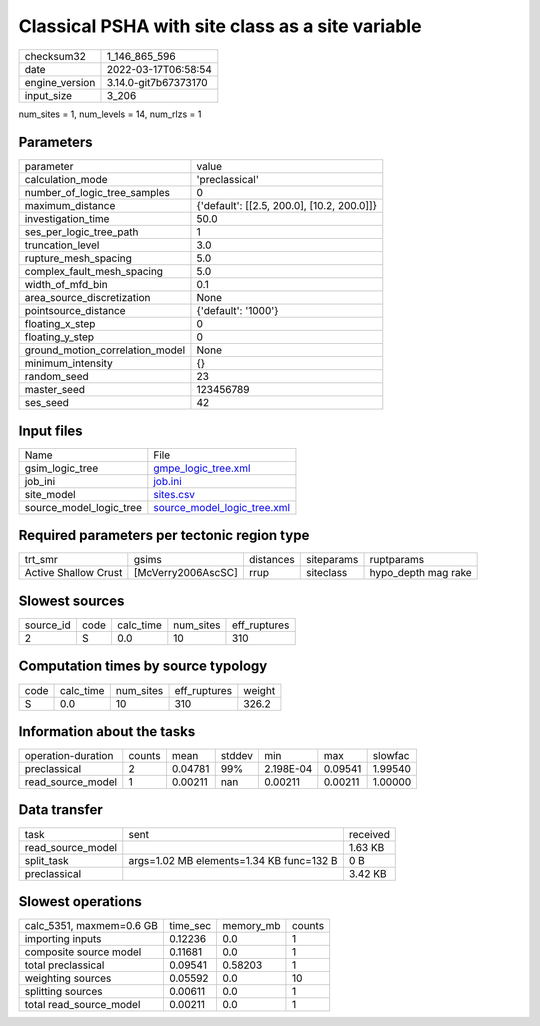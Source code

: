 Classical PSHA with site class as a site variable
=================================================

+----------------+----------------------+
| checksum32     | 1_146_865_596        |
+----------------+----------------------+
| date           | 2022-03-17T06:58:54  |
+----------------+----------------------+
| engine_version | 3.14.0-git7b67373170 |
+----------------+----------------------+
| input_size     | 3_206                |
+----------------+----------------------+

num_sites = 1, num_levels = 14, num_rlzs = 1

Parameters
----------
+---------------------------------+--------------------------------------------+
| parameter                       | value                                      |
+---------------------------------+--------------------------------------------+
| calculation_mode                | 'preclassical'                             |
+---------------------------------+--------------------------------------------+
| number_of_logic_tree_samples    | 0                                          |
+---------------------------------+--------------------------------------------+
| maximum_distance                | {'default': [[2.5, 200.0], [10.2, 200.0]]} |
+---------------------------------+--------------------------------------------+
| investigation_time              | 50.0                                       |
+---------------------------------+--------------------------------------------+
| ses_per_logic_tree_path         | 1                                          |
+---------------------------------+--------------------------------------------+
| truncation_level                | 3.0                                        |
+---------------------------------+--------------------------------------------+
| rupture_mesh_spacing            | 5.0                                        |
+---------------------------------+--------------------------------------------+
| complex_fault_mesh_spacing      | 5.0                                        |
+---------------------------------+--------------------------------------------+
| width_of_mfd_bin                | 0.1                                        |
+---------------------------------+--------------------------------------------+
| area_source_discretization      | None                                       |
+---------------------------------+--------------------------------------------+
| pointsource_distance            | {'default': '1000'}                        |
+---------------------------------+--------------------------------------------+
| floating_x_step                 | 0                                          |
+---------------------------------+--------------------------------------------+
| floating_y_step                 | 0                                          |
+---------------------------------+--------------------------------------------+
| ground_motion_correlation_model | None                                       |
+---------------------------------+--------------------------------------------+
| minimum_intensity               | {}                                         |
+---------------------------------+--------------------------------------------+
| random_seed                     | 23                                         |
+---------------------------------+--------------------------------------------+
| master_seed                     | 123456789                                  |
+---------------------------------+--------------------------------------------+
| ses_seed                        | 42                                         |
+---------------------------------+--------------------------------------------+

Input files
-----------
+-------------------------+--------------------------------------------------------------+
| Name                    | File                                                         |
+-------------------------+--------------------------------------------------------------+
| gsim_logic_tree         | `gmpe_logic_tree.xml <gmpe_logic_tree.xml>`_                 |
+-------------------------+--------------------------------------------------------------+
| job_ini                 | `job.ini <job.ini>`_                                         |
+-------------------------+--------------------------------------------------------------+
| site_model              | `sites.csv <sites.csv>`_                                     |
+-------------------------+--------------------------------------------------------------+
| source_model_logic_tree | `source_model_logic_tree.xml <source_model_logic_tree.xml>`_ |
+-------------------------+--------------------------------------------------------------+

Required parameters per tectonic region type
--------------------------------------------
+----------------------+--------------------+-----------+------------+---------------------+
| trt_smr              | gsims              | distances | siteparams | ruptparams          |
+----------------------+--------------------+-----------+------------+---------------------+
| Active Shallow Crust | [McVerry2006AscSC] | rrup      | siteclass  | hypo_depth mag rake |
+----------------------+--------------------+-----------+------------+---------------------+

Slowest sources
---------------
+-----------+------+-----------+-----------+--------------+
| source_id | code | calc_time | num_sites | eff_ruptures |
+-----------+------+-----------+-----------+--------------+
| 2         | S    | 0.0       | 10        | 310          |
+-----------+------+-----------+-----------+--------------+

Computation times by source typology
------------------------------------
+------+-----------+-----------+--------------+--------+
| code | calc_time | num_sites | eff_ruptures | weight |
+------+-----------+-----------+--------------+--------+
| S    | 0.0       | 10        | 310          | 326.2  |
+------+-----------+-----------+--------------+--------+

Information about the tasks
---------------------------
+--------------------+--------+---------+--------+-----------+---------+---------+
| operation-duration | counts | mean    | stddev | min       | max     | slowfac |
+--------------------+--------+---------+--------+-----------+---------+---------+
| preclassical       | 2      | 0.04781 | 99%    | 2.198E-04 | 0.09541 | 1.99540 |
+--------------------+--------+---------+--------+-----------+---------+---------+
| read_source_model  | 1      | 0.00211 | nan    | 0.00211   | 0.00211 | 1.00000 |
+--------------------+--------+---------+--------+-----------+---------+---------+

Data transfer
-------------
+-------------------+------------------------------------------+----------+
| task              | sent                                     | received |
+-------------------+------------------------------------------+----------+
| read_source_model |                                          | 1.63 KB  |
+-------------------+------------------------------------------+----------+
| split_task        | args=1.02 MB elements=1.34 KB func=132 B | 0 B      |
+-------------------+------------------------------------------+----------+
| preclassical      |                                          | 3.42 KB  |
+-------------------+------------------------------------------+----------+

Slowest operations
------------------
+--------------------------+----------+-----------+--------+
| calc_5351, maxmem=0.6 GB | time_sec | memory_mb | counts |
+--------------------------+----------+-----------+--------+
| importing inputs         | 0.12236  | 0.0       | 1      |
+--------------------------+----------+-----------+--------+
| composite source model   | 0.11681  | 0.0       | 1      |
+--------------------------+----------+-----------+--------+
| total preclassical       | 0.09541  | 0.58203   | 1      |
+--------------------------+----------+-----------+--------+
| weighting sources        | 0.05592  | 0.0       | 10     |
+--------------------------+----------+-----------+--------+
| splitting sources        | 0.00611  | 0.0       | 1      |
+--------------------------+----------+-----------+--------+
| total read_source_model  | 0.00211  | 0.0       | 1      |
+--------------------------+----------+-----------+--------+